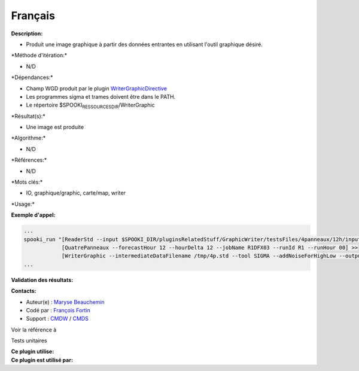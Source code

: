 Français
--------

**Description:**

-  Produit une image graphique à partir des données entrantes en
   utilisant l'outil graphique désiré.

\*Méthode d'itération:\*

-  N/D

\*Dépendances:\*

-  Champ WGD produit par le plugin
   `WriterGraphicDirective <../../spooki_english_doc/html/pluginWriterGraphicDirective.html>`__
-  Les programmes sigma et trames doivent être dans le PATH.
-  Le répertoire $SPOOKI\ :sub:`RESSOURCESDIR`/WriterGraphic

\*Résultat(s):\*

-  Une image est produite

\*Algorithme:\*

-  N/D

\*Références:\*

-  N/D

\*Mots clés:\*

-  IO, graphique/graphic, carte/map, writer

\*Usage:\*

**Exemple d'appel:**

.. code:: example

    ...
    spooki_run "[ReaderStd --input $SPOOKI_DIR/pluginsRelatedStuff/GraphicWriter/testsFiles/4panneaux/12h/inputFile.std] >>
                [QuatrePanneaux --forecastHour 12 --hourDelta 12 --jobName R1DFX03 --runId R1 --runHour 00] >>
                [WriterGraphic --intermediateDataFilename /tmp/4p.std --tool SIGMA --addNoiseForHighLow --output /tmp/$USER/outputFile.rrbx]"
    ...

**Validation des résultats:**

**Contacts:**

-  Auteur(e) : `Maryse
   Beauchemin <https://wiki.cmc.ec.gc.ca/wiki/User:Beaucheminm>`__
-  Codé par : `François
   Fortin <https://wiki.cmc.ec.gc.ca/wiki/User:Fortinf>`__
-  Support : `CMDW <https://wiki.cmc.ec.gc.ca/wiki/CMDW>`__ /
   `CMDS <https://wiki.cmc.ec.gc.ca/wiki/CMDS>`__

Voir la référence à

Tests unitaires

| **Ce plugin utilise:**
| **Ce plugin est utilisé par:**

 

